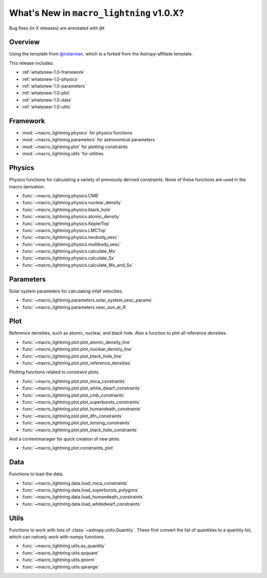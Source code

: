 .. _whatsnew-1.0:

*****************************************
What's New in ``macro_lightning`` v1.0.X?
*****************************************

|DOI|

Bug fixes (in X releases) are annotated with ``@X``

Overview
========

Using the template from `@nstarman <https://github.com/nstarman/project_template>`_, which is a forked from the Astropy-affiliate template.

This release includes:

* :ref:`whatsnew-1.0-framework`
* :ref:`whatsnew-1.0-physics`
* :ref:`whatsnew-1.0-parameters`
* :ref:`whatsnew-1.0-plot`
* :ref:`whatsnew-1.0-data`
* :ref:`whatsnew-1.0-utils`


.. _whatsnew-1.0-framework:

Framework
=========

- :mod:`~macro_lightning.physics` for physics functions
- :mod:`~macro_lightning.parameters` for astronomical parameters
- :mod:`~macro_lightning.plot` for plotting constraints
- :mod:`~macro_lightning.utils` for utilities


.. _whatsnew-1.0-physics:

Physics
=======

Physics functions for calculating a variety of previously derived constraints. None of these functions are used in the macro derivation.

- :func:`~macro_lightning.physics.CMB`
- :func:`~macro_lightning.physics.nuclear_density`
- :func:`~macro_lightning.physics.black_hole`
- :func:`~macro_lightning.physics.atomic_density`
- :func:`~macro_lightning.physics.KeplerTop`
- :func:`~macro_lightning.physics.LMCTop`
- :func:`~macro_lightning.physics.twobody_vesc`
- :func:`~macro_lightning.physics.multibody_vesc`
- :func:`~macro_lightning.physics.calculate_Mx`
- :func:`~macro_lightning.physics.calculate_Sx`
- :func:`~macro_lightning.physics.calculate_Mx_and_Sx`


.. _whatsnew-1.0-parameters:

Parameters
==========

Solar system parameters for calculating infall velocities.

- :func:`~macro_lightning.parameters.solar_system_vesc_params`
- :func:`~macro_lightning.parameters.vesc_sun_at_R`


.. _whatsnew-1.0-plot:

Plot
====

Reference densities, such as atomic, nuclear, and black hole. Also a function to plot all reference densities.

- :func:`~macro_lightning.plot.plot_atomic_density_line`
- :func:`~macro_lightning.plot.plot_nuclear_density_line`
- :func:`~macro_lightning.plot.plot_black_hole_line`
- :func:`~macro_lightning.plot.plot_reference_densities`

Plotting functions related to constraint plots.

- :func:`~macro_lightning.plot.plot_mica_constraints`
- :func:`~macro_lightning.plot.plot_white_dwarf_constraints`
- :func:`~macro_lightning.plot.plot_cmb_constraints`
- :func:`~macro_lightning.plot.plot_superbursts_constraints`
- :func:`~macro_lightning.plot.plot_humandeath_constraints`
- :func:`~macro_lightning.plot.plot_dfn_constraints`
- :func:`~macro_lightning.plot.plot_lensing_constraints`
- :func:`~macro_lightning.plot.plot_black_hole_constraints`

And a contextmanager for quick creation of new plots.

- :func:`~macro_lightning.plot.constraints_plot`


.. _whatsnew-1.0-data:

Data
====
Functions to load the data.

- :func:`~macro_lightning.data.load_mica_constraints`
- :func:`~macro_lightning.data.load_superbursts_polygons`
- :func:`~macro_lightning.data.load_humandeath_constraints`
- :func:`~macro_lightning.data.load_whitedwarf_constraints`


.. _whatsnew-1.0-utils:

Utils
=====
Functions to work with lists of :class:`~astropy.units.Quantity`.
These first convert the list of quantities to a quantity list, which can natively work with numpy functions.

- :func:`~macro_lightning.utils.as_quantity`
- :func:`~macro_lightning.utils.qsquare`
- :func:`~macro_lightning.utils.qnorm`
- :func:`~macro_lightning.utils.qarange`


.. |DOI| image:: https://zenodo.org/badge/275470390.svg
   :target: https://zenodo.org/badge/latestdoi/275470390
